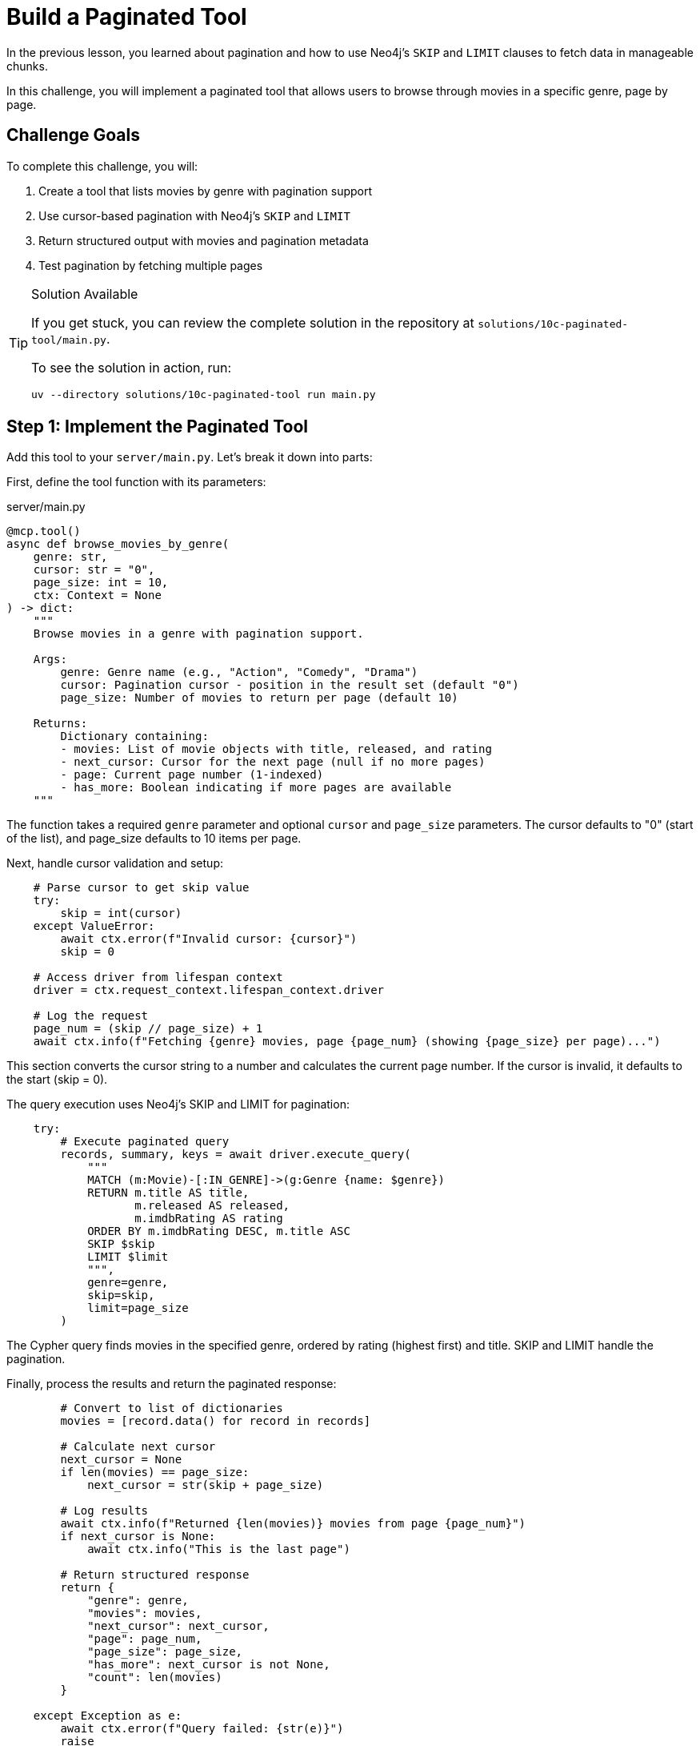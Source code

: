 = Build a Paginated Tool
:type: challenge
:order: 10


In the previous lesson, you learned about pagination and how to use Neo4j's `SKIP` and `LIMIT` clauses to fetch data in manageable chunks.

In this challenge, you will implement a paginated tool that allows users to browse through movies in a specific genre, page by page.


== Challenge Goals

To complete this challenge, you will:

1. Create a tool that lists movies by genre with pagination support
2. Use cursor-based pagination with Neo4j's `SKIP` and `LIMIT`
3. Return structured output with movies and pagination metadata
4. Test pagination by fetching multiple pages


[TIP]
.Solution Available
====
If you get stuck, you can review the complete solution in the repository at `solutions/10c-paginated-tool/main.py`.

To see the solution in action, run:

[source,bash]
----
uv --directory solutions/10c-paginated-tool run main.py
----
====


== Step 1: Implement the Paginated Tool

Add this tool to your `server/main.py`. Let's break it down into parts:

First, define the tool function with its parameters:

[source,python]
.server/main.py
----
@mcp.tool()
async def browse_movies_by_genre(
    genre: str,
    cursor: str = "0",
    page_size: int = 10,
    ctx: Context = None
) -> dict:
    """
    Browse movies in a genre with pagination support.
    
    Args:
        genre: Genre name (e.g., "Action", "Comedy", "Drama")
        cursor: Pagination cursor - position in the result set (default "0")
        page_size: Number of movies to return per page (default 10)
    
    Returns:
        Dictionary containing:
        - movies: List of movie objects with title, released, and rating
        - next_cursor: Cursor for the next page (null if no more pages)
        - page: Current page number (1-indexed)
        - has_more: Boolean indicating if more pages are available
    """
----

The function takes a required `genre` parameter and optional `cursor` and `page_size` parameters. The cursor defaults to "0" (start of the list), and page_size defaults to 10 items per page.

Next, handle cursor validation and setup:

[source,python]
----
    # Parse cursor to get skip value
    try:
        skip = int(cursor)
    except ValueError:
        await ctx.error(f"Invalid cursor: {cursor}")
        skip = 0
    
    # Access driver from lifespan context
    driver = ctx.request_context.lifespan_context.driver
    
    # Log the request
    page_num = (skip // page_size) + 1
    await ctx.info(f"Fetching {genre} movies, page {page_num} (showing {page_size} per page)...")
----

This section converts the cursor string to a number and calculates the current page number. If the cursor is invalid, it defaults to the start (skip = 0).

The query execution uses Neo4j's SKIP and LIMIT for pagination:

[source,python]
----
    try:
        # Execute paginated query
        records, summary, keys = await driver.execute_query(
            """
            MATCH (m:Movie)-[:IN_GENRE]->(g:Genre {name: $genre})
            RETURN m.title AS title,
                   m.released AS released,
                   m.imdbRating AS rating
            ORDER BY m.imdbRating DESC, m.title ASC
            SKIP $skip
            LIMIT $limit
            """,
            genre=genre,
            skip=skip,
            limit=page_size
        )
----

The Cypher query finds movies in the specified genre, ordered by rating (highest first) and title. SKIP and LIMIT handle the pagination.

Finally, process the results and return the paginated response:

[source,python]
----
        # Convert to list of dictionaries
        movies = [record.data() for record in records]
        
        # Calculate next cursor
        next_cursor = None
        if len(movies) == page_size:
            next_cursor = str(skip + page_size)
        
        # Log results
        await ctx.info(f"Returned {len(movies)} movies from page {page_num}")
        if next_cursor is None:
            await ctx.info("This is the last page")
        
        # Return structured response
        return {
            "genre": genre,
            "movies": movies,
            "next_cursor": next_cursor,
            "page": page_num,
            "page_size": page_size,
            "has_more": next_cursor is not None,
            "count": len(movies)
        }
        
    except Exception as e:
        await ctx.error(f"Query failed: {str(e)}")
        raise
----

The response includes the movies list and pagination metadata. The `next_cursor` is only set if a full page was returned, indicating more results are available.


== Step 2: Test with the Interactive Client

Start your server in one terminal:

[source,bash]
----
uv --directory server run main.py
----

In a separate terminal, run the interactive client from the project root:

[source,bash]
----
uv --directory client run main.py
----

Select the `browse_movies_by_genre` tool from the menu and test pagination:


=== Fetch the First Page

The client will prompt you for parameters:

[source,role=nocopy]
----
genre (required)
  Type: string
  Enter value: Action

cursor (optional, default: 0)
  Type: string
  Enter value: 0

page_size (optional, default: 10)
  Type: integer
  Enter value: 10
----

The response should contain:

* 10 Action movies
* A `next_cursor` value (e.g., `"10"`)
* `page: 1`
* `has_more: true`


=== Fetch the Second Page

Use the `next_cursor` from the first response. When the menu returns, select the same tool again and enter:

[source,role=nocopy]
----
genre (required)
  Type: string
  Enter value: Action

cursor (optional, default: 0)
  Type: string
  Enter value: 10

page_size (optional, default: 10)
  Type: integer
  Enter value: 10
----

The response should contain:

* The next 10 Action movies
* A new `next_cursor` value (e.g., `"20"`)
* `page: 2`
* `has_more: true` (if more pages exist)


=== Continue to the Last Page

Keep using the `next_cursor` until you reach a response where:

* `next_cursor` is `null` or not present
* `has_more` is `false`
* Fewer than `page_size` movies are returned


== Step 3: Test with Different Genres

Try different genres to see how pagination behaves:

* `"Comedy"` - Might have many pages
* `"Sci-Fi"` - Moderate number of pages
* `"Documentary"` - Might fit in a single page

Notice how some genres have more movies than others!


read::I have pagination![]


[.summary]
== Summary

In this challenge, you successfully implemented cursor-based pagination:

* **Cursor parameter** - Accepted a cursor string to track position in results
* **SKIP and LIMIT** - Used Neo4j's pagination clauses for efficient queries
* **Next cursor calculation** - Determined when more pages are available
* **Structured response** - Returned movies with rich pagination metadata
* **Error handling** - Handled invalid cursors and query errors
* **Logging** - Provided informative feedback during pagination

Your tool can now handle large datasets efficiently, providing a great user experience when browsing through collections.

In the next lesson, you'll learn about building prompts to provide pre-defined templates to MCP clients.

